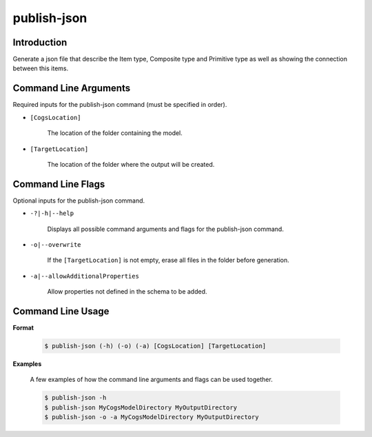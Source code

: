 publish-json
~~~~~~~~~~~~

Introduction
----------------------
Generate a json file that describe the Item type, Composite type and Primitive type as well
as showing the connection between this items. 

Command Line Arguments
----------------------
Required inputs for the publish-json command (must be specified in order).

* ``[CogsLocation]`` 

    The location of the folder containing the model.

* ``[TargetLocation]`` 

    The location of the folder where the output will be created.

Command Line Flags
----------------------
Optional inputs for the publish-json command.

* ``-?|-h|--help``

    Displays all possible command arguments and flags for the publish-json command.

* ``-o|--overwrite``

    If the ``[TargetLocation]`` is not empty, erase all files in the folder before generation.

* ``-a|--allowAdditionalProperties``

    Allow properties not defined in the schema to be added.

Command Line Usage
-------------------
**Format**

    .. code-block:: bash

        $ publish-json (-h) (-o) (-a) [CogsLocation] [TargetLocation]

**Examples**

    A few examples of how the command line arguments and flags can be used together.

    .. code-block:: bash

        $ publish-json -h
        $ publish-json MyCogsModelDirectory MyOutputDirectory
        $ publish-json -o -a MyCogsModelDirectory MyOutputDirectory